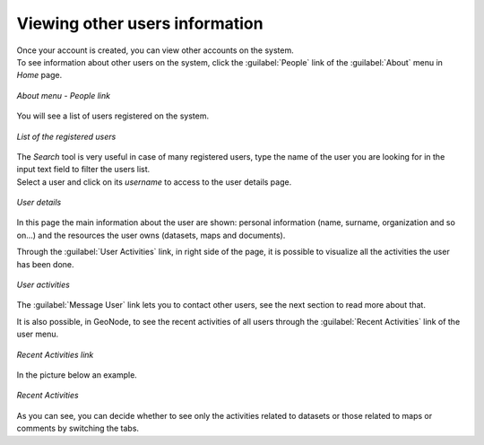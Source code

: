 .. _user-info:

Viewing other users information
===============================

| Once your account is created, you can view other accounts on the system.
| To see information about other users on the system, click the :guilabel:`People` link of the :guilabel:`About` menu in *Home* page.

.. figure:: img/people_link.png
     :align: center

     *About menu - People link*

You will see a list of users registered on the system.

.. figure:: img/registered_users_list.png
     :align: center

     *List of the registered users*

| The *Search* tool is very useful in case of many registered users, type the name of the user you are looking for in the input text field to filter the users list.
| Select a user and click on its *username* to access to the user details page.

.. figure:: img/user_details.png
     :align: center

     *User details*

In this page the main information about the user are shown: personal information (name, surname, organization and so on...) and the resources the user owns (datasets, maps and documents).

Through the :guilabel:`User Activities` link, in right side of the page, it is possible to visualize all the activities the user has been done.

.. figure:: img/user_activities.png
     :align: center

     *User activities*

The :guilabel:`Message User` link lets you to contact other users, see the next section to read more about that.

It is also possible, in GeoNode, to see the recent activities of all users through the :guilabel:`Recent Activities` link of the user menu.

.. figure:: img/recent_activities_link.png
     :align: center

     *Recent Activities link*

In the picture below an example.

.. figure:: img/recent_activities.png
     :align: center

     *Recent Activities*

As you can see, you can decide whether to see only the activities related to datasets or those related to maps or comments by switching the tabs.

